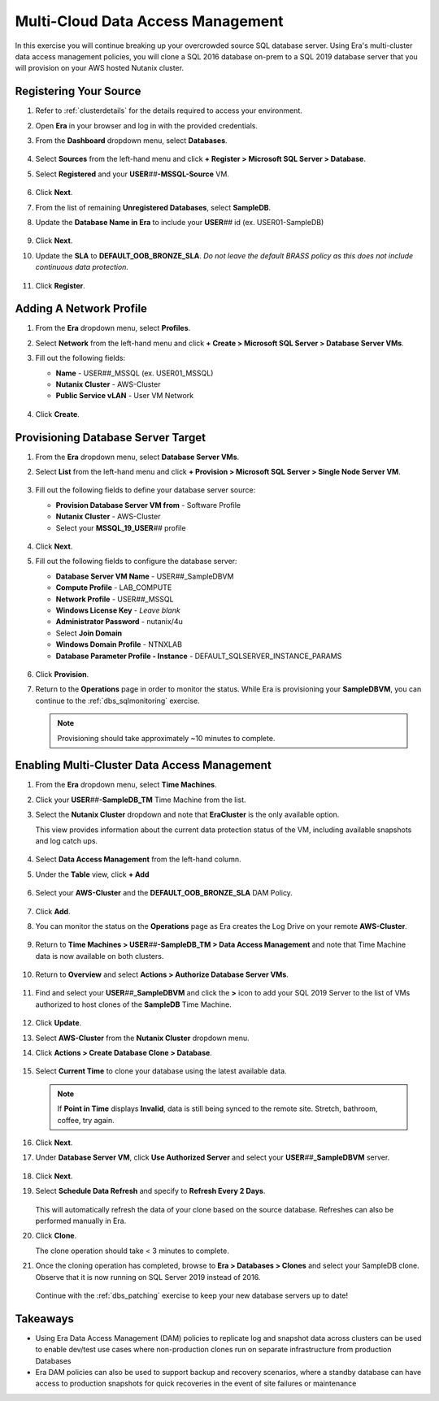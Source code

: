 .. _db_clustersdam:

----------------------------------
Multi-Cloud Data Access Management
----------------------------------

In this exercise you will continue breaking up your overcrowded source SQL database server. Using Era's multi-cluster data access management policies, you will clone a SQL 2016 database on-prem to a SQL 2019 database server that you will provision on your AWS hosted Nutanix cluster.

Registering Your Source
+++++++++++++++++++++++

#. Refer to :ref:`clusterdetails` for the details required to access your environment.

#. Open **Era** in your browser and log in with the provided credentials.

#. From the **Dashboard** dropdown menu, select **Databases**.

   .. figure:: images/1.png

#. Select **Sources** from the left-hand menu and click **+ Register > Microsoft SQL Server > Database**.

#. Select **Registered** and your **USER**\ *##*\ **-MSSQL-Source** VM.

   .. figure:: images/2.png

#. Click **Next**.

#. From the list of remaining **Unregistered Databases**, select **SampleDB**.

#. Update the **Database Name in Era** to include your **USER**\ *##* id (ex. USER01-SampleDB)

   .. figure:: images/3.png

#. Click **Next**.

#. Update the **SLA** to **DEFAULT_OOB_BRONZE_SLA**. *Do not leave the default BRASS policy as this does not include continuous data protection.*

   .. figure:: images/4.png

#. Click **Register**.

Adding A Network Profile
++++++++++++++++++++++++

#. From the **Era** dropdown menu, select **Profiles**.

#. Select **Network** from the left-hand menu and click **+ Create > Microsoft SQL Server > Database Server VMs**.

#. Fill out the following fields:

   - **Name** - USER\ *##*\ _MSSQL (ex. USER01_MSSQL)
   - **Nutanix Cluster** - AWS-Cluster
   - **Public Service vLAN** - User VM Network

   .. figure:: images/5.png

#. Click **Create**.

Provisioning Database Server Target
+++++++++++++++++++++++++++++++++++

#. From the **Era** dropdown menu, select **Database Server VMs**.

#. Select **List** from the left-hand menu and click **+ Provision > Microsoft SQL Server > Single Node Server VM**.

   .. figure:: images/15.png

#. Fill out the following fields to define your database server source:

   - **Provision Database Server VM from** - Software Profile
   - **Nutanix Cluster** - AWS-Cluster
   - Select your **MSSQL_19_USER**\ *##* profile

   .. figure:: images/16.png

#. Click **Next**.

#. Fill out the following fields to configure the database server:

   - **Database Server VM Name** - USER\ *##*\ _SampleDBVM
   - **Compute Profile** - LAB_COMPUTE
   - **Network Profile** - USER\ *##*\ _MSSQL
   - **Windows License Key** - *Leave blank*
   - **Administrator Password** - nutanix/4u
   - Select **Join Domain**
   - **Windows Domain Profile** - NTNXLAB
   - **Database Parameter Profile - Instance** - DEFAULT_SQLSERVER_INSTANCE_PARAMS

   .. figure:: images/17.png

#. Click **Provision**.

#. Return to the **Operations** page in order to monitor the status. While Era is provisioning your **SampleDBVM**, you can continue to the :ref:`dbs_sqlmonitoring` exercise.

   .. note::

      Provisioning should take approximately ~10 minutes to complete.

Enabling Multi-Cluster Data Access Management
+++++++++++++++++++++++++++++++++++++++++++++

#. From the **Era** dropdown menu, select **Time Machines**.

#. Click your **USER**\ *##*\ **-SampleDB_TM** Time Machine from the list.

#. Select the **Nutanix Cluster** dropdown and note that **EraCluster** is the only available option.

   This view provides information about the current data protection status of the VM, including available snapshots and log catch ups.

   .. figure:: images/6.png

#. Select **Data Access Management** from the left-hand column.

#. Under the **Table** view, click **+ Add**

   .. figure:: images/7.png

#. Select your **AWS-Cluster** and the **DEFAULT_OOB_BRONZE_SLA** DAM Policy.

   .. figure:: images/8.png

#. Click **Add**.

#. You can monitor the status on the **Operations** page as Era creates the Log Drive on your remote **AWS-Cluster**.

   .. figure:: images/9.png

#. Return to **Time Machines > USER**\ *##*\ **-SampleDB_TM > Data Access Management** and note that Time Machine data is now available on both clusters.

   .. figure:: images/11.png

#. Return to **Overview** and select **Actions > Authorize Database Server VMs**.

   .. figure:: images/18.png

#. Find and select your **USER**\ *##*\ **_SampleDBVM** and click the **>** icon to add your SQL 2019 Server to the list of VMs authorized to host clones of the **SampleDB** Time Machine.

   .. figure:: images/19.png

#. Click **Update**.

#. Select **AWS-Cluster** from the **Nutanix Cluster** dropdown menu.

#. Click **Actions > Create Database Clone > Database**.

   .. figure:: images/10.png

#. Select **Current Time** to clone your database using the latest available data.

   .. figure:: images/12.png

   .. note::

      If **Point in Time** displays **Invalid**, data is still being synced to the remote site. Stretch, bathroom, coffee, try again.

#. Click **Next**.

#. Under **Database Server VM**, click **Use Authorized Server** and select your **USER**\ *##*\ **_SampleDBVM** server.

   .. figure:: images/20.png

#. Click **Next**.

#. Select **Schedule Data Refresh** and specify to **Refresh Every 2 Days**.

   .. figure:: images/14.png

   This will automatically refresh the data of your clone based on the source database. Refreshes can also be performed manually in Era.

#. Click **Clone**.

   The clone operation should take < 3 minutes to complete.

#. Once the cloning operation has completed, browse to **Era > Databases > Clones** and select your SampleDB clone. Observe that it is now running on SQL Server 2019 instead of 2016.

   .. figure:: images/21.png

   Continue with the :ref:`dbs_patching` exercise to keep your new database servers up to date!

Takeaways
+++++++++

- Using Era Data Access Management (DAM) policies to replicate log and snapshot data across clusters can be used to enable dev/test use cases where non-production clones run on separate infrastructure from production Databases

- Era DAM policies can also be used to support backup and recovery scenarios, where a standby database can have access to production snapshots for quick recoveries in the event of site failures or maintenance
